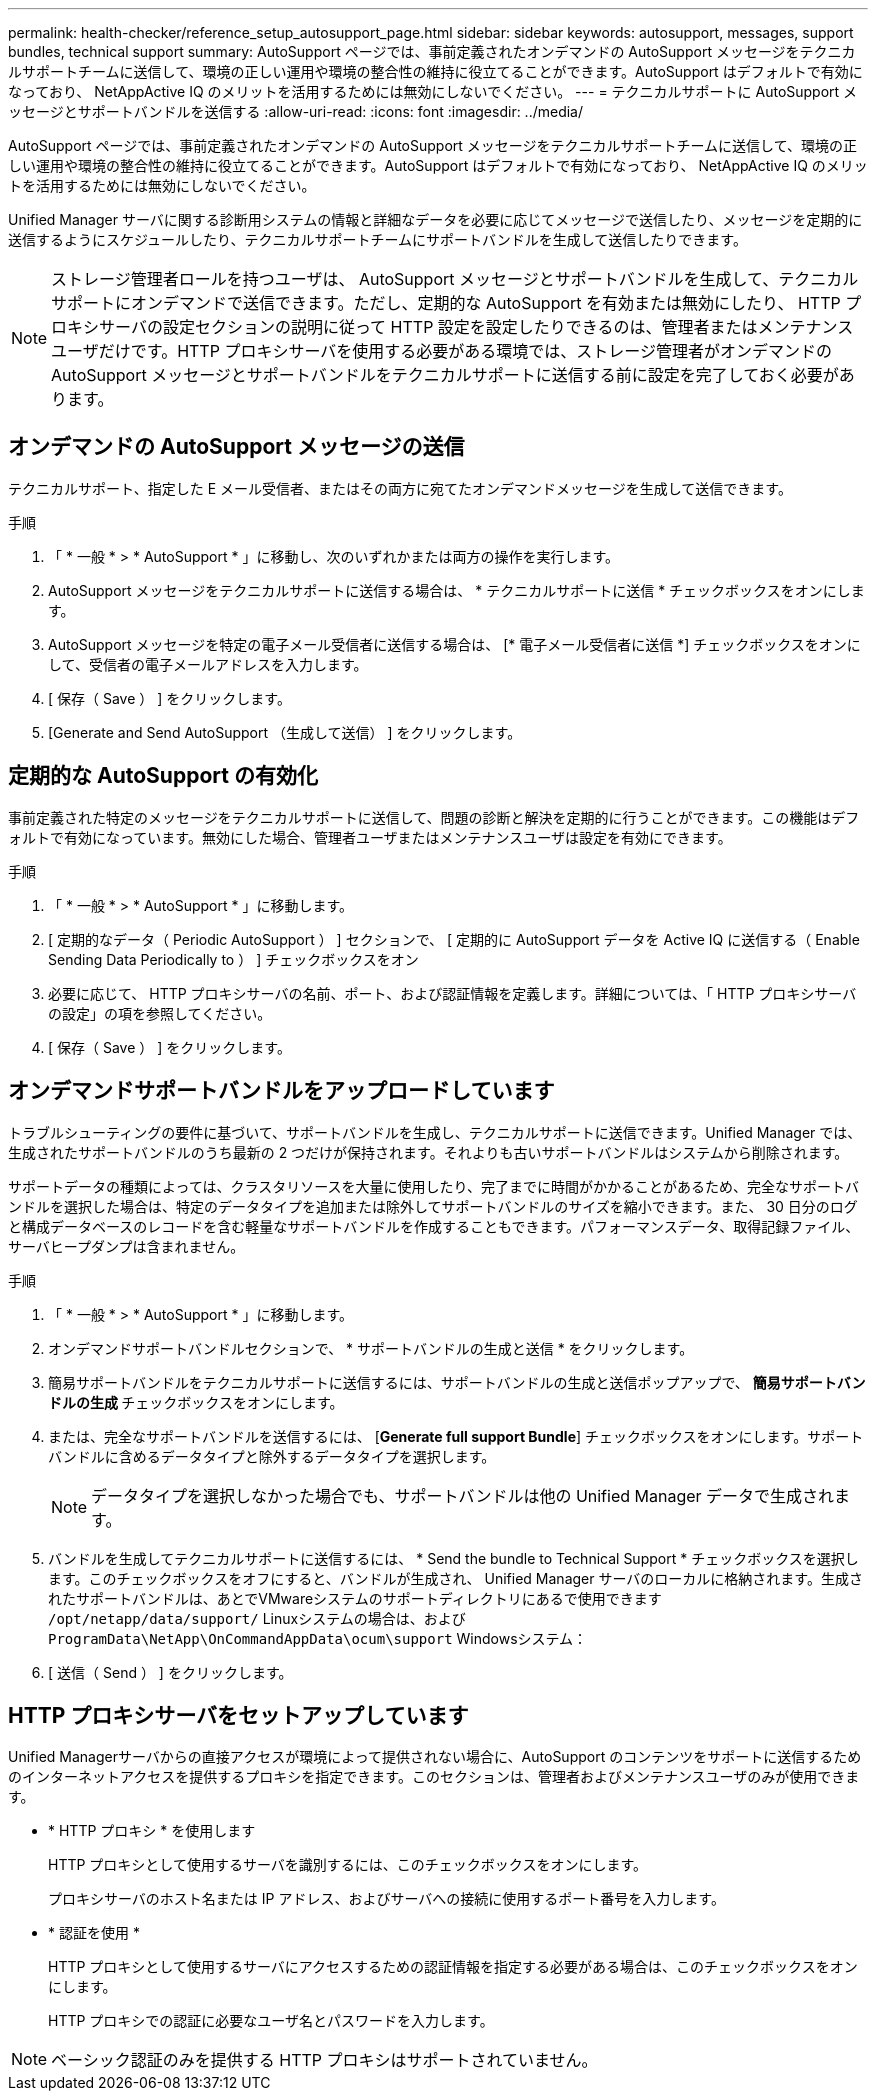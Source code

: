 ---
permalink: health-checker/reference_setup_autosupport_page.html 
sidebar: sidebar 
keywords: autosupport, messages, support bundles, technical support 
summary: AutoSupport ページでは、事前定義されたオンデマンドの AutoSupport メッセージをテクニカルサポートチームに送信して、環境の正しい運用や環境の整合性の維持に役立てることができます。AutoSupport はデフォルトで有効になっており、 NetAppActive IQ のメリットを活用するためには無効にしないでください。 
---
= テクニカルサポートに AutoSupport メッセージとサポートバンドルを送信する
:allow-uri-read: 
:icons: font
:imagesdir: ../media/


[role="lead"]
AutoSupport ページでは、事前定義されたオンデマンドの AutoSupport メッセージをテクニカルサポートチームに送信して、環境の正しい運用や環境の整合性の維持に役立てることができます。AutoSupport はデフォルトで有効になっており、 NetAppActive IQ のメリットを活用するためには無効にしないでください。

Unified Manager サーバに関する診断用システムの情報と詳細なデータを必要に応じてメッセージで送信したり、メッセージを定期的に送信するようにスケジュールしたり、テクニカルサポートチームにサポートバンドルを生成して送信したりできます。

[NOTE]
====
ストレージ管理者ロールを持つユーザは、 AutoSupport メッセージとサポートバンドルを生成して、テクニカルサポートにオンデマンドで送信できます。ただし、定期的な AutoSupport を有効または無効にしたり、 HTTP プロキシサーバの設定セクションの説明に従って HTTP 設定を設定したりできるのは、管理者またはメンテナンスユーザだけです。HTTP プロキシサーバを使用する必要がある環境では、ストレージ管理者がオンデマンドの AutoSupport メッセージとサポートバンドルをテクニカルサポートに送信する前に設定を完了しておく必要があります。

====


== オンデマンドの AutoSupport メッセージの送信

テクニカルサポート、指定した E メール受信者、またはその両方に宛てたオンデマンドメッセージを生成して送信できます。

.手順
. 「 * 一般 * > * AutoSupport * 」に移動し、次のいずれかまたは両方の操作を実行します。
. AutoSupport メッセージをテクニカルサポートに送信する場合は、 * テクニカルサポートに送信 * チェックボックスをオンにします。
. AutoSupport メッセージを特定の電子メール受信者に送信する場合は、 [* 電子メール受信者に送信 *] チェックボックスをオンにして、受信者の電子メールアドレスを入力します。
. [ 保存（ Save ） ] をクリックします。
. [Generate and Send AutoSupport （生成して送信） ] をクリックします。




== 定期的な AutoSupport の有効化

事前定義された特定のメッセージをテクニカルサポートに送信して、問題の診断と解決を定期的に行うことができます。この機能はデフォルトで有効になっています。無効にした場合、管理者ユーザまたはメンテナンスユーザは設定を有効にできます。

.手順
. 「 * 一般 * > * AutoSupport * 」に移動します。
. [ 定期的なデータ（ Periodic AutoSupport ） ] セクションで、 [ 定期的に AutoSupport データを Active IQ に送信する（ Enable Sending Data Periodically to ） ] チェックボックスをオン
. 必要に応じて、 HTTP プロキシサーバの名前、ポート、および認証情報を定義します。詳細については、「 HTTP プロキシサーバの設定」の項を参照してください。
. [ 保存（ Save ） ] をクリックします。




== オンデマンドサポートバンドルをアップロードしています

トラブルシューティングの要件に基づいて、サポートバンドルを生成し、テクニカルサポートに送信できます。Unified Manager では、生成されたサポートバンドルのうち最新の 2 つだけが保持されます。それよりも古いサポートバンドルはシステムから削除されます。

サポートデータの種類によっては、クラスタリソースを大量に使用したり、完了までに時間がかかることがあるため、完全なサポートバンドルを選択した場合は、特定のデータタイプを追加または除外してサポートバンドルのサイズを縮小できます。また、 30 日分のログと構成データベースのレコードを含む軽量なサポートバンドルを作成することもできます。パフォーマンスデータ、取得記録ファイル、サーバヒープダンプは含まれません。

.手順
. 「 * 一般 * > * AutoSupport * 」に移動します。
. オンデマンドサポートバンドルセクションで、 * サポートバンドルの生成と送信 * をクリックします。
. 簡易サポートバンドルをテクニカルサポートに送信するには、サポートバンドルの生成と送信ポップアップで、 ** 簡易サポートバンドルの生成 ** チェックボックスをオンにします。
. または、完全なサポートバンドルを送信するには、 [*Generate full support Bundle*] チェックボックスをオンにします。サポートバンドルに含めるデータタイプと除外するデータタイプを選択します。
+
[NOTE]
====
データタイプを選択しなかった場合でも、サポートバンドルは他の Unified Manager データで生成されます。

====
. バンドルを生成してテクニカルサポートに送信するには、 * Send the bundle to Technical Support * チェックボックスを選択します。このチェックボックスをオフにすると、バンドルが生成され、 Unified Manager サーバのローカルに格納されます。生成されたサポートバンドルは、あとでVMwareシステムのサポートディレクトリにあるで使用できます `/opt/netapp/data/support/` Linuxシステムの場合は、および `ProgramData\NetApp\OnCommandAppData\ocum\support` Windowsシステム：
. [ 送信（ Send ） ] をクリックします。




== HTTP プロキシサーバをセットアップしています

Unified Managerサーバからの直接アクセスが環境によって提供されない場合に、AutoSupport のコンテンツをサポートに送信するためのインターネットアクセスを提供するプロキシを指定できます。このセクションは、管理者およびメンテナンスユーザのみが使用できます。

* * HTTP プロキシ * を使用します
+
HTTP プロキシとして使用するサーバを識別するには、このチェックボックスをオンにします。

+
プロキシサーバのホスト名または IP アドレス、およびサーバへの接続に使用するポート番号を入力します。

* * 認証を使用 *
+
HTTP プロキシとして使用するサーバにアクセスするための認証情報を指定する必要がある場合は、このチェックボックスをオンにします。

+
HTTP プロキシでの認証に必要なユーザ名とパスワードを入力します。



[NOTE]
====
ベーシック認証のみを提供する HTTP プロキシはサポートされていません。

====